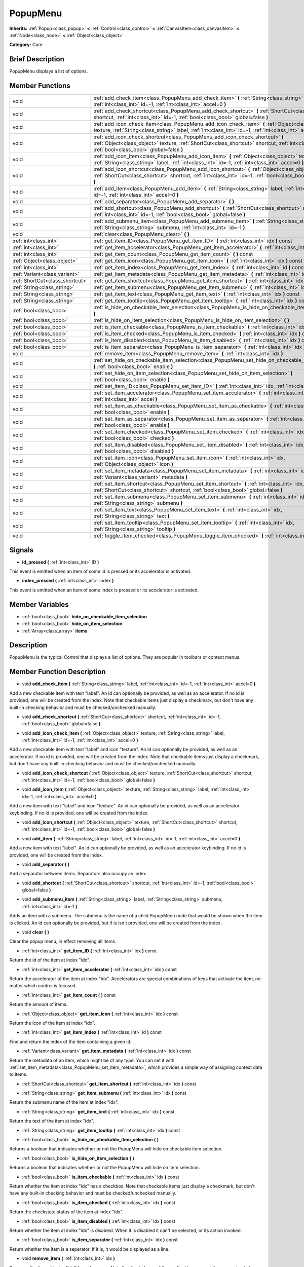 .. Generated automatically by doc/tools/makerst.py in Godot's source tree.
.. DO NOT EDIT THIS FILE, but the doc/base/classes.xml source instead.

.. _class_PopupMenu:

PopupMenu
=========

**Inherits:** :ref:`Popup<class_popup>` **<** :ref:`Control<class_control>` **<** :ref:`CanvasItem<class_canvasitem>` **<** :ref:`Node<class_node>` **<** :ref:`Object<class_object>`

**Category:** Core

Brief Description
-----------------

PopupMenu displays a list of options.

Member Functions
----------------

+----------------------------------+----------------------------------------------------------------------------------------------------------------------------------------------------------------------------------------------------------------------------------------+
| void                             | :ref:`add_check_item<class_PopupMenu_add_check_item>`  **(** :ref:`String<class_string>` label, :ref:`int<class_int>` id=-1, :ref:`int<class_int>` accel=0  **)**                                                                      |
+----------------------------------+----------------------------------------------------------------------------------------------------------------------------------------------------------------------------------------------------------------------------------------+
| void                             | :ref:`add_check_shortcut<class_PopupMenu_add_check_shortcut>`  **(** :ref:`ShortCut<class_shortcut>` shortcut, :ref:`int<class_int>` id=-1, :ref:`bool<class_bool>` global=false  **)**                                                |
+----------------------------------+----------------------------------------------------------------------------------------------------------------------------------------------------------------------------------------------------------------------------------------+
| void                             | :ref:`add_icon_check_item<class_PopupMenu_add_icon_check_item>`  **(** :ref:`Object<class_object>` texture, :ref:`String<class_string>` label, :ref:`int<class_int>` id=-1, :ref:`int<class_int>` accel=0  **)**                       |
+----------------------------------+----------------------------------------------------------------------------------------------------------------------------------------------------------------------------------------------------------------------------------------+
| void                             | :ref:`add_icon_check_shortcut<class_PopupMenu_add_icon_check_shortcut>`  **(** :ref:`Object<class_object>` texture, :ref:`ShortCut<class_shortcut>` shortcut, :ref:`int<class_int>` id=-1, :ref:`bool<class_bool>` global=false  **)** |
+----------------------------------+----------------------------------------------------------------------------------------------------------------------------------------------------------------------------------------------------------------------------------------+
| void                             | :ref:`add_icon_item<class_PopupMenu_add_icon_item>`  **(** :ref:`Object<class_object>` texture, :ref:`String<class_string>` label, :ref:`int<class_int>` id=-1, :ref:`int<class_int>` accel=0  **)**                                   |
+----------------------------------+----------------------------------------------------------------------------------------------------------------------------------------------------------------------------------------------------------------------------------------+
| void                             | :ref:`add_icon_shortcut<class_PopupMenu_add_icon_shortcut>`  **(** :ref:`Object<class_object>` texture, :ref:`ShortCut<class_shortcut>` shortcut, :ref:`int<class_int>` id=-1, :ref:`bool<class_bool>` global=false  **)**             |
+----------------------------------+----------------------------------------------------------------------------------------------------------------------------------------------------------------------------------------------------------------------------------------+
| void                             | :ref:`add_item<class_PopupMenu_add_item>`  **(** :ref:`String<class_string>` label, :ref:`int<class_int>` id=-1, :ref:`int<class_int>` accel=0  **)**                                                                                  |
+----------------------------------+----------------------------------------------------------------------------------------------------------------------------------------------------------------------------------------------------------------------------------------+
| void                             | :ref:`add_separator<class_PopupMenu_add_separator>`  **(** **)**                                                                                                                                                                       |
+----------------------------------+----------------------------------------------------------------------------------------------------------------------------------------------------------------------------------------------------------------------------------------+
| void                             | :ref:`add_shortcut<class_PopupMenu_add_shortcut>`  **(** :ref:`ShortCut<class_shortcut>` shortcut, :ref:`int<class_int>` id=-1, :ref:`bool<class_bool>` global=false  **)**                                                            |
+----------------------------------+----------------------------------------------------------------------------------------------------------------------------------------------------------------------------------------------------------------------------------------+
| void                             | :ref:`add_submenu_item<class_PopupMenu_add_submenu_item>`  **(** :ref:`String<class_string>` label, :ref:`String<class_string>` submenu, :ref:`int<class_int>` id=-1  **)**                                                            |
+----------------------------------+----------------------------------------------------------------------------------------------------------------------------------------------------------------------------------------------------------------------------------------+
| void                             | :ref:`clear<class_PopupMenu_clear>`  **(** **)**                                                                                                                                                                                       |
+----------------------------------+----------------------------------------------------------------------------------------------------------------------------------------------------------------------------------------------------------------------------------------+
| :ref:`int<class_int>`            | :ref:`get_item_ID<class_PopupMenu_get_item_ID>`  **(** :ref:`int<class_int>` idx  **)** const                                                                                                                                          |
+----------------------------------+----------------------------------------------------------------------------------------------------------------------------------------------------------------------------------------------------------------------------------------+
| :ref:`int<class_int>`            | :ref:`get_item_accelerator<class_PopupMenu_get_item_accelerator>`  **(** :ref:`int<class_int>` idx  **)** const                                                                                                                        |
+----------------------------------+----------------------------------------------------------------------------------------------------------------------------------------------------------------------------------------------------------------------------------------+
| :ref:`int<class_int>`            | :ref:`get_item_count<class_PopupMenu_get_item_count>`  **(** **)** const                                                                                                                                                               |
+----------------------------------+----------------------------------------------------------------------------------------------------------------------------------------------------------------------------------------------------------------------------------------+
| :ref:`Object<class_object>`      | :ref:`get_item_icon<class_PopupMenu_get_item_icon>`  **(** :ref:`int<class_int>` idx  **)** const                                                                                                                                      |
+----------------------------------+----------------------------------------------------------------------------------------------------------------------------------------------------------------------------------------------------------------------------------------+
| :ref:`int<class_int>`            | :ref:`get_item_index<class_PopupMenu_get_item_index>`  **(** :ref:`int<class_int>` id  **)** const                                                                                                                                     |
+----------------------------------+----------------------------------------------------------------------------------------------------------------------------------------------------------------------------------------------------------------------------------------+
| :ref:`Variant<class_variant>`    | :ref:`get_item_metadata<class_PopupMenu_get_item_metadata>`  **(** :ref:`int<class_int>` idx  **)** const                                                                                                                              |
+----------------------------------+----------------------------------------------------------------------------------------------------------------------------------------------------------------------------------------------------------------------------------------+
| :ref:`ShortCut<class_shortcut>`  | :ref:`get_item_shortcut<class_PopupMenu_get_item_shortcut>`  **(** :ref:`int<class_int>` idx  **)** const                                                                                                                              |
+----------------------------------+----------------------------------------------------------------------------------------------------------------------------------------------------------------------------------------------------------------------------------------+
| :ref:`String<class_string>`      | :ref:`get_item_submenu<class_PopupMenu_get_item_submenu>`  **(** :ref:`int<class_int>` idx  **)** const                                                                                                                                |
+----------------------------------+----------------------------------------------------------------------------------------------------------------------------------------------------------------------------------------------------------------------------------------+
| :ref:`String<class_string>`      | :ref:`get_item_text<class_PopupMenu_get_item_text>`  **(** :ref:`int<class_int>` idx  **)** const                                                                                                                                      |
+----------------------------------+----------------------------------------------------------------------------------------------------------------------------------------------------------------------------------------------------------------------------------------+
| :ref:`String<class_string>`      | :ref:`get_item_tooltip<class_PopupMenu_get_item_tooltip>`  **(** :ref:`int<class_int>` idx  **)** const                                                                                                                                |
+----------------------------------+----------------------------------------------------------------------------------------------------------------------------------------------------------------------------------------------------------------------------------------+
| :ref:`bool<class_bool>`          | :ref:`is_hide_on_checkable_item_selection<class_PopupMenu_is_hide_on_checkable_item_selection>`  **(** **)**                                                                                                                           |
+----------------------------------+----------------------------------------------------------------------------------------------------------------------------------------------------------------------------------------------------------------------------------------+
| :ref:`bool<class_bool>`          | :ref:`is_hide_on_item_selection<class_PopupMenu_is_hide_on_item_selection>`  **(** **)**                                                                                                                                               |
+----------------------------------+----------------------------------------------------------------------------------------------------------------------------------------------------------------------------------------------------------------------------------------+
| :ref:`bool<class_bool>`          | :ref:`is_item_checkable<class_PopupMenu_is_item_checkable>`  **(** :ref:`int<class_int>` idx  **)** const                                                                                                                              |
+----------------------------------+----------------------------------------------------------------------------------------------------------------------------------------------------------------------------------------------------------------------------------------+
| :ref:`bool<class_bool>`          | :ref:`is_item_checked<class_PopupMenu_is_item_checked>`  **(** :ref:`int<class_int>` idx  **)** const                                                                                                                                  |
+----------------------------------+----------------------------------------------------------------------------------------------------------------------------------------------------------------------------------------------------------------------------------------+
| :ref:`bool<class_bool>`          | :ref:`is_item_disabled<class_PopupMenu_is_item_disabled>`  **(** :ref:`int<class_int>` idx  **)** const                                                                                                                                |
+----------------------------------+----------------------------------------------------------------------------------------------------------------------------------------------------------------------------------------------------------------------------------------+
| :ref:`bool<class_bool>`          | :ref:`is_item_separator<class_PopupMenu_is_item_separator>`  **(** :ref:`int<class_int>` idx  **)** const                                                                                                                              |
+----------------------------------+----------------------------------------------------------------------------------------------------------------------------------------------------------------------------------------------------------------------------------------+
| void                             | :ref:`remove_item<class_PopupMenu_remove_item>`  **(** :ref:`int<class_int>` idx  **)**                                                                                                                                                |
+----------------------------------+----------------------------------------------------------------------------------------------------------------------------------------------------------------------------------------------------------------------------------------+
| void                             | :ref:`set_hide_on_checkable_item_selection<class_PopupMenu_set_hide_on_checkable_item_selection>`  **(** :ref:`bool<class_bool>` enable  **)**                                                                                         |
+----------------------------------+----------------------------------------------------------------------------------------------------------------------------------------------------------------------------------------------------------------------------------------+
| void                             | :ref:`set_hide_on_item_selection<class_PopupMenu_set_hide_on_item_selection>`  **(** :ref:`bool<class_bool>` enable  **)**                                                                                                             |
+----------------------------------+----------------------------------------------------------------------------------------------------------------------------------------------------------------------------------------------------------------------------------------+
| void                             | :ref:`set_item_ID<class_PopupMenu_set_item_ID>`  **(** :ref:`int<class_int>` idx, :ref:`int<class_int>` id  **)**                                                                                                                      |
+----------------------------------+----------------------------------------------------------------------------------------------------------------------------------------------------------------------------------------------------------------------------------------+
| void                             | :ref:`set_item_accelerator<class_PopupMenu_set_item_accelerator>`  **(** :ref:`int<class_int>` idx, :ref:`int<class_int>` accel  **)**                                                                                                 |
+----------------------------------+----------------------------------------------------------------------------------------------------------------------------------------------------------------------------------------------------------------------------------------+
| void                             | :ref:`set_item_as_checkable<class_PopupMenu_set_item_as_checkable>`  **(** :ref:`int<class_int>` idx, :ref:`bool<class_bool>` enable  **)**                                                                                            |
+----------------------------------+----------------------------------------------------------------------------------------------------------------------------------------------------------------------------------------------------------------------------------------+
| void                             | :ref:`set_item_as_separator<class_PopupMenu_set_item_as_separator>`  **(** :ref:`int<class_int>` idx, :ref:`bool<class_bool>` enable  **)**                                                                                            |
+----------------------------------+----------------------------------------------------------------------------------------------------------------------------------------------------------------------------------------------------------------------------------------+
| void                             | :ref:`set_item_checked<class_PopupMenu_set_item_checked>`  **(** :ref:`int<class_int>` idx, :ref:`bool<class_bool>` checked  **)**                                                                                                     |
+----------------------------------+----------------------------------------------------------------------------------------------------------------------------------------------------------------------------------------------------------------------------------------+
| void                             | :ref:`set_item_disabled<class_PopupMenu_set_item_disabled>`  **(** :ref:`int<class_int>` idx, :ref:`bool<class_bool>` disabled  **)**                                                                                                  |
+----------------------------------+----------------------------------------------------------------------------------------------------------------------------------------------------------------------------------------------------------------------------------------+
| void                             | :ref:`set_item_icon<class_PopupMenu_set_item_icon>`  **(** :ref:`int<class_int>` idx, :ref:`Object<class_object>` icon  **)**                                                                                                          |
+----------------------------------+----------------------------------------------------------------------------------------------------------------------------------------------------------------------------------------------------------------------------------------+
| void                             | :ref:`set_item_metadata<class_PopupMenu_set_item_metadata>`  **(** :ref:`int<class_int>` idx, :ref:`Variant<class_variant>` metadata  **)**                                                                                            |
+----------------------------------+----------------------------------------------------------------------------------------------------------------------------------------------------------------------------------------------------------------------------------------+
| void                             | :ref:`set_item_shortcut<class_PopupMenu_set_item_shortcut>`  **(** :ref:`int<class_int>` idx, :ref:`ShortCut<class_shortcut>` shortcut, :ref:`bool<class_bool>` global=false  **)**                                                    |
+----------------------------------+----------------------------------------------------------------------------------------------------------------------------------------------------------------------------------------------------------------------------------------+
| void                             | :ref:`set_item_submenu<class_PopupMenu_set_item_submenu>`  **(** :ref:`int<class_int>` idx, :ref:`String<class_string>` submenu  **)**                                                                                                 |
+----------------------------------+----------------------------------------------------------------------------------------------------------------------------------------------------------------------------------------------------------------------------------------+
| void                             | :ref:`set_item_text<class_PopupMenu_set_item_text>`  **(** :ref:`int<class_int>` idx, :ref:`String<class_string>` text  **)**                                                                                                          |
+----------------------------------+----------------------------------------------------------------------------------------------------------------------------------------------------------------------------------------------------------------------------------------+
| void                             | :ref:`set_item_tooltip<class_PopupMenu_set_item_tooltip>`  **(** :ref:`int<class_int>` idx, :ref:`String<class_string>` tooltip  **)**                                                                                                 |
+----------------------------------+----------------------------------------------------------------------------------------------------------------------------------------------------------------------------------------------------------------------------------------+
| void                             | :ref:`toggle_item_checked<class_PopupMenu_toggle_item_checked>`  **(** :ref:`int<class_int>` idx  **)**                                                                                                                                |
+----------------------------------+----------------------------------------------------------------------------------------------------------------------------------------------------------------------------------------------------------------------------------------+

Signals
-------

-  **id_pressed**  **(** :ref:`int<class_int>` ID  **)**
This event is emitted when an item of some id is pressed or its accelerator is activated.

-  **index_pressed**  **(** :ref:`int<class_int>` index  **)**
This event is emitted when an item of some index is pressed or its accelerator is activated.


Member Variables
----------------

- :ref:`bool<class_bool>` **hide_on_checkable_item_selection**
- :ref:`bool<class_bool>` **hide_on_item_selection**
- :ref:`Array<class_array>` **items**

Description
-----------

PopupMenu is the typical Control that displays a list of options. They are popular in toolbars or context menus.

Member Function Description
---------------------------

.. _class_PopupMenu_add_check_item:

- void  **add_check_item**  **(** :ref:`String<class_string>` label, :ref:`int<class_int>` id=-1, :ref:`int<class_int>` accel=0  **)**

Add a new checkable item with text "label". An id can optionally be provided, as well as an accelerator. If no id is provided, one will be created from the index. Note that checkable items just display a checkmark, but don't have any built-in checking behavior and must be checked/unchecked manually.

.. _class_PopupMenu_add_check_shortcut:

- void  **add_check_shortcut**  **(** :ref:`ShortCut<class_shortcut>` shortcut, :ref:`int<class_int>` id=-1, :ref:`bool<class_bool>` global=false  **)**

.. _class_PopupMenu_add_icon_check_item:

- void  **add_icon_check_item**  **(** :ref:`Object<class_object>` texture, :ref:`String<class_string>` label, :ref:`int<class_int>` id=-1, :ref:`int<class_int>` accel=0  **)**

Add a new checkable item with text "label" and icon "texture". An id can optionally be provided, as well as an accelerator. If no id is provided, one will be created from the index. Note that checkable items just display a checkmark, but don't have any built-in checking behavior and must be checked/unchecked manually.

.. _class_PopupMenu_add_icon_check_shortcut:

- void  **add_icon_check_shortcut**  **(** :ref:`Object<class_object>` texture, :ref:`ShortCut<class_shortcut>` shortcut, :ref:`int<class_int>` id=-1, :ref:`bool<class_bool>` global=false  **)**

.. _class_PopupMenu_add_icon_item:

- void  **add_icon_item**  **(** :ref:`Object<class_object>` texture, :ref:`String<class_string>` label, :ref:`int<class_int>` id=-1, :ref:`int<class_int>` accel=0  **)**

Add a new item with text "label" and icon "texture". An id can optionally be provided, as well as an accelerator keybinding. If no id is provided, one will be created from the index.

.. _class_PopupMenu_add_icon_shortcut:

- void  **add_icon_shortcut**  **(** :ref:`Object<class_object>` texture, :ref:`ShortCut<class_shortcut>` shortcut, :ref:`int<class_int>` id=-1, :ref:`bool<class_bool>` global=false  **)**

.. _class_PopupMenu_add_item:

- void  **add_item**  **(** :ref:`String<class_string>` label, :ref:`int<class_int>` id=-1, :ref:`int<class_int>` accel=0  **)**

Add a new item with text "label". An id can optionally be provided, as well as an accelerator keybinding. If no id is provided, one will be created from the index.

.. _class_PopupMenu_add_separator:

- void  **add_separator**  **(** **)**

Add a separator between items. Separators also occupy an index.

.. _class_PopupMenu_add_shortcut:

- void  **add_shortcut**  **(** :ref:`ShortCut<class_shortcut>` shortcut, :ref:`int<class_int>` id=-1, :ref:`bool<class_bool>` global=false  **)**

.. _class_PopupMenu_add_submenu_item:

- void  **add_submenu_item**  **(** :ref:`String<class_string>` label, :ref:`String<class_string>` submenu, :ref:`int<class_int>` id=-1  **)**

Adds an item with a submenu. The submenu is the name of a child PopupMenu node that would be shown when the item is clicked. An id can optionally be provided, but if is isn't provided, one will be created from the index.

.. _class_PopupMenu_clear:

- void  **clear**  **(** **)**

Clear the popup menu, in effect removing all items.

.. _class_PopupMenu_get_item_ID:

- :ref:`int<class_int>`  **get_item_ID**  **(** :ref:`int<class_int>` idx  **)** const

Return the id of the item at index "idx".

.. _class_PopupMenu_get_item_accelerator:

- :ref:`int<class_int>`  **get_item_accelerator**  **(** :ref:`int<class_int>` idx  **)** const

Return the accelerator of the item at index "idx". Accelerators are special combinations of keys that activate the item, no matter which control is focused.

.. _class_PopupMenu_get_item_count:

- :ref:`int<class_int>`  **get_item_count**  **(** **)** const

Return the amount of items.

.. _class_PopupMenu_get_item_icon:

- :ref:`Object<class_object>`  **get_item_icon**  **(** :ref:`int<class_int>` idx  **)** const

Return the icon of the item at index "idx".

.. _class_PopupMenu_get_item_index:

- :ref:`int<class_int>`  **get_item_index**  **(** :ref:`int<class_int>` id  **)** const

Find and return the index of the item containing a given id.

.. _class_PopupMenu_get_item_metadata:

- :ref:`Variant<class_variant>`  **get_item_metadata**  **(** :ref:`int<class_int>` idx  **)** const

Return the metadata of an item, which might be of any type. You can set it with :ref:`set_item_metadata<class_PopupMenu_set_item_metadata>`, which provides a simple way of assigning context data to items.

.. _class_PopupMenu_get_item_shortcut:

- :ref:`ShortCut<class_shortcut>`  **get_item_shortcut**  **(** :ref:`int<class_int>` idx  **)** const

.. _class_PopupMenu_get_item_submenu:

- :ref:`String<class_string>`  **get_item_submenu**  **(** :ref:`int<class_int>` idx  **)** const

Return the submenu name of the item at index "idx".

.. _class_PopupMenu_get_item_text:

- :ref:`String<class_string>`  **get_item_text**  **(** :ref:`int<class_int>` idx  **)** const

Return the text of the item at index "idx".

.. _class_PopupMenu_get_item_tooltip:

- :ref:`String<class_string>`  **get_item_tooltip**  **(** :ref:`int<class_int>` idx  **)** const

.. _class_PopupMenu_is_hide_on_checkable_item_selection:

- :ref:`bool<class_bool>`  **is_hide_on_checkable_item_selection**  **(** **)**

Returns a boolean that indicates whether or not the PopupMenu will hide on checkable item selection.

.. _class_PopupMenu_is_hide_on_item_selection:

- :ref:`bool<class_bool>`  **is_hide_on_item_selection**  **(** **)**

Returns a boolean that indicates whether or not the PopupMenu will hide on item selection.

.. _class_PopupMenu_is_item_checkable:

- :ref:`bool<class_bool>`  **is_item_checkable**  **(** :ref:`int<class_int>` idx  **)** const

Return whether the item at index "idx" has a checkbox. Note that checkable items just display a checkmark, but don't have any built-in checking behavior and must be checked/unchecked manually.

.. _class_PopupMenu_is_item_checked:

- :ref:`bool<class_bool>`  **is_item_checked**  **(** :ref:`int<class_int>` idx  **)** const

Return the checkstate status of the item at index "idx".

.. _class_PopupMenu_is_item_disabled:

- :ref:`bool<class_bool>`  **is_item_disabled**  **(** :ref:`int<class_int>` idx  **)** const

Return whether the item at index "idx" is disabled. When it is disabled it can't be selected, or its action invoked.

.. _class_PopupMenu_is_item_separator:

- :ref:`bool<class_bool>`  **is_item_separator**  **(** :ref:`int<class_int>` idx  **)** const

Return whether the item is a seperator. If it is, it would be displayed as a line.

.. _class_PopupMenu_remove_item:

- void  **remove_item**  **(** :ref:`int<class_int>` idx  **)**

Removes the item at index "idx" from the menu. Note that the indexes of items after the removed item are going to be shifted by one.

.. _class_PopupMenu_set_hide_on_checkable_item_selection:

- void  **set_hide_on_checkable_item_selection**  **(** :ref:`bool<class_bool>` enable  **)**

Sets whether or not the PopupMenu will hide on checkable item selection.

.. _class_PopupMenu_set_hide_on_item_selection:

- void  **set_hide_on_item_selection**  **(** :ref:`bool<class_bool>` enable  **)**

Sets whether or not the PopupMenu will hide on item selection.

.. _class_PopupMenu_set_item_ID:

- void  **set_item_ID**  **(** :ref:`int<class_int>` idx, :ref:`int<class_int>` id  **)**

Set the id of the item at index "idx".

.. _class_PopupMenu_set_item_accelerator:

- void  **set_item_accelerator**  **(** :ref:`int<class_int>` idx, :ref:`int<class_int>` accel  **)**

Set the accelerator of the item at index "idx". Accelerators are special combinations of keys that activate the item, no matter which control is focused.

.. _class_PopupMenu_set_item_as_checkable:

- void  **set_item_as_checkable**  **(** :ref:`int<class_int>` idx, :ref:`bool<class_bool>` enable  **)**

Set whether the item at index "idx" has a checkbox. Note that checkable items just display a checkmark, but don't have any built-in checking behavior and must be checked/unchecked manually.

.. _class_PopupMenu_set_item_as_separator:

- void  **set_item_as_separator**  **(** :ref:`int<class_int>` idx, :ref:`bool<class_bool>` enable  **)**

Mark the item at index "idx" as a seperator, which means that it would be displayed as a mere line.

.. _class_PopupMenu_set_item_checked:

- void  **set_item_checked**  **(** :ref:`int<class_int>` idx, :ref:`bool<class_bool>` checked  **)**

Set the checkstate status of the item at index "idx".

.. _class_PopupMenu_set_item_disabled:

- void  **set_item_disabled**  **(** :ref:`int<class_int>` idx, :ref:`bool<class_bool>` disabled  **)**

Sets whether the item at index "idx" is disabled or not. When it is disabled it can't be selected, or its action invoked.

.. _class_PopupMenu_set_item_icon:

- void  **set_item_icon**  **(** :ref:`int<class_int>` idx, :ref:`Object<class_object>` icon  **)**

Set the icon of the item at index "idx".

.. _class_PopupMenu_set_item_metadata:

- void  **set_item_metadata**  **(** :ref:`int<class_int>` idx, :ref:`Variant<class_variant>` metadata  **)**

Sets the metadata of an item, which might be of any type. You can later get it with :ref:`get_item_metadata<class_PopupMenu_get_item_metadata>`, which provides a simple way of assigning context data to items.

.. _class_PopupMenu_set_item_shortcut:

- void  **set_item_shortcut**  **(** :ref:`int<class_int>` idx, :ref:`ShortCut<class_shortcut>` shortcut, :ref:`bool<class_bool>` global=false  **)**

.. _class_PopupMenu_set_item_submenu:

- void  **set_item_submenu**  **(** :ref:`int<class_int>` idx, :ref:`String<class_string>` submenu  **)**

Sets the submenu of the item at index "idx". The submenu is the name of a child PopupMenu node that would be shown when the item is clicked.

.. _class_PopupMenu_set_item_text:

- void  **set_item_text**  **(** :ref:`int<class_int>` idx, :ref:`String<class_string>` text  **)**

Set the text of the item at index "idx".

.. _class_PopupMenu_set_item_tooltip:

- void  **set_item_tooltip**  **(** :ref:`int<class_int>` idx, :ref:`String<class_string>` tooltip  **)**

.. _class_PopupMenu_toggle_item_checked:

- void  **toggle_item_checked**  **(** :ref:`int<class_int>` idx  **)**


